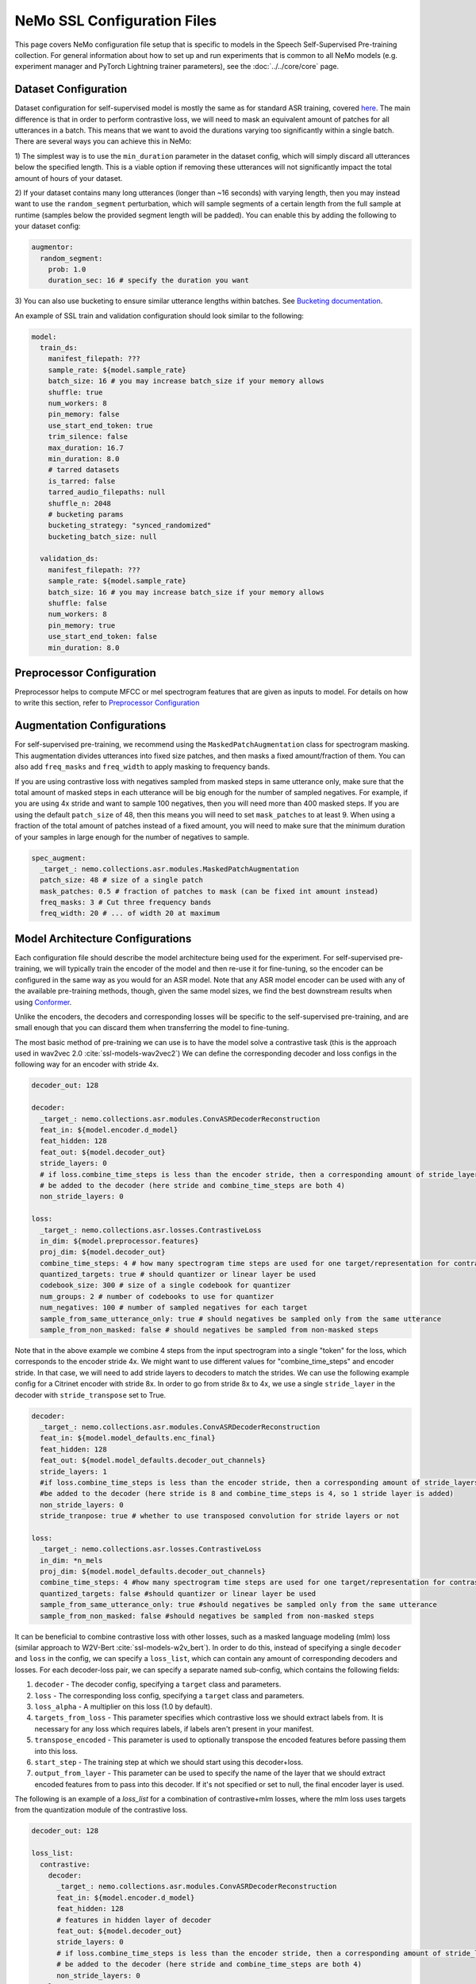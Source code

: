 NeMo SSL Configuration Files
============================

This page covers NeMo configuration file setup that is specific to models in the Speech Self-Supervised Pre-training collection.
For general information about how to set up and run experiments that is common to all NeMo models (e.g.
experiment manager and PyTorch Lightning trainer parameters), see the :doc:`../../core/core`  page.

Dataset Configuration
---------------------

Dataset configuration for self-supervised model is mostly the same as for standard ASR training,
covered `here <../configs.html#Dataset Configuration>`__. The main difference is that in order to perform contrastive loss,
we will need to mask an equivalent amount of patches for all utterances in a batch. This means that we want to avoid
the durations varying too significantly within a single batch. There are several ways you can achieve this in NeMo:

1) The simplest way is to use the ``min_duration`` parameter in the dataset config, which will simply
discard all utterances below the specified length. This is a viable option if removing these utterances will not
significantly impact the total amount of hours of your dataset.

2) If your dataset contains many long utterances (longer than ~16 seconds) with varying length, then you may instead
want to use the ``random_segment`` perturbation, which will sample segments of a certain length from the full sample at
runtime (samples below the provided segment length will be padded). You can enable this by adding the following to your
dataset config:

.. code-block:: yaml

  augmentor:
    random_segment:
      prob: 1.0
      duration_sec: 16 # specify the duration you want

3) You can also use bucketing to ensure similar utterance lengths within batches.
See `Bucketing documentation <../datasets.html#bucketing-datasets>`__.

An example of SSL train and validation configuration should look similar to the following:

.. code-block:: yaml

  model:
    train_ds:
      manifest_filepath: ???
      sample_rate: ${model.sample_rate}
      batch_size: 16 # you may increase batch_size if your memory allows
      shuffle: true
      num_workers: 8
      pin_memory: false
      use_start_end_token: true
      trim_silence: false
      max_duration: 16.7
      min_duration: 8.0
      # tarred datasets
      is_tarred: false
      tarred_audio_filepaths: null
      shuffle_n: 2048
      # bucketing params
      bucketing_strategy: "synced_randomized"
      bucketing_batch_size: null

    validation_ds:
      manifest_filepath: ???
      sample_rate: ${model.sample_rate}
      batch_size: 16 # you may increase batch_size if your memory allows
      shuffle: false
      num_workers: 8
      pin_memory: true
      use_start_end_token: false
      min_duration: 8.0


Preprocessor Configuration
--------------------------

Preprocessor helps to compute MFCC or mel spectrogram features that are given as inputs to model.
For details on how to write this section, refer to `Preprocessor Configuration <../configs.html#preprocessor-configuration>`__

Augmentation Configurations
---------------------------

For self-supervised pre-training, we recommend using the ``MaskedPatchAugmentation`` class for spectrogram masking.
This augmentation divides utterances into fixed size patches, and then masks a fixed amount/fraction of them. You can
also add ``freq_masks`` and ``freq_width`` to apply masking to frequency bands.

If you are using contrastive loss with negatives sampled from masked steps in same utterance only,
make sure that the total amount of masked steps in each utterance will be big enough for the number of sampled negatives.
For example, if you are using 4x stride and want to sample 100 negatives, then you will need more than 400 masked steps.
If you are using the default ``patch_size`` of 48, then this means you will need to set ``mask_patches`` to at least 9.
When using a fraction of the total amount of patches instead of a fixed amount, you will need to make sure that the
minimum duration of your samples in large enough for the number of negatives to sample.

.. code-block:: yaml

  spec_augment:
    _target_: nemo.collections.asr.modules.MaskedPatchAugmentation
    patch_size: 48 # size of a single patch
    mask_patches: 0.5 # fraction of patches to mask (can be fixed int amount instead)
    freq_masks: 3 # Cut three frequency bands
    freq_width: 20 # ... of width 20 at maximum


Model Architecture Configurations
---------------------------------

Each configuration file should describe the model architecture being used for the experiment. For self-supervised pre-training,
we will typically train the encoder of the model and then re-use it for fine-tuning, so the encoder can be configured in the same way
as you would for an ASR model. Note that any ASR model encoder can be used with any of the available pre-training methods,
though, given the same model sizes, we find the best downstream results when using `Conformer <./models.html#Conformer-Transducer>`__.

Unlike the encoders, the decoders and corresponding losses will be specific to the self-supervised pre-training, and are small enough that
you can discard them when transferring the model to fine-tuning.

The most basic method of pre-training we can use is to have the model solve a contrastive task
(this is the approach used in wav2vec 2.0 :cite:`ssl-models-wav2vec2`)
We can define the corresponding decoder and loss configs in the following way for an encoder with stride 4x.

.. code-block:: yaml

  decoder_out: 128

  decoder:
    _target_: nemo.collections.asr.modules.ConvASRDecoderReconstruction
    feat_in: ${model.encoder.d_model}
    feat_hidden: 128
    feat_out: ${model.decoder_out}
    stride_layers: 0
    # if loss.combine_time_steps is less than the encoder stride, then a corresponding amount of stride_layers needs to
    # be added to the decoder (here stride and combine_time_steps are both 4)
    non_stride_layers: 0

  loss:
    _target_: nemo.collections.asr.losses.ContrastiveLoss
    in_dim: ${model.preprocessor.features}
    proj_dim: ${model.decoder_out}
    combine_time_steps: 4 # how many spectrogram time steps are used for one target/representation for contrastive task
    quantized_targets: true # should quantizer or linear layer be used
    codebook_size: 300 # size of a single codebook for quantizer
    num_groups: 2 # number of codebooks to use for quantizer
    num_negatives: 100 # number of sampled negatives for each target
    sample_from_same_utterance_only: true # should negatives be sampled only from the same utterance
    sample_from_non_masked: false # should negatives be sampled from non-masked steps

Note that in the above example we combine 4 steps from the input spectrogram into a single "token" for the loss,
which corresponds to the encoder stride 4x. We might want to use different values for "combine_time_steps" and encoder stride.
In that case, we will need to add stride layers to decoders to match the strides. We can use the following example config
for a Citrinet encoder with stride 8x. In order to go from stride 8x to 4x, we use a single ``stride_layer`` in the decoder
with ``stride_transpose`` set to True.

.. code-block:: yaml

  decoder:
    _target_: nemo.collections.asr.modules.ConvASRDecoderReconstruction
    feat_in: ${model.model_defaults.enc_final}
    feat_hidden: 128
    feat_out: ${model.model_defaults.decoder_out_channels}
    stride_layers: 1
    #if loss.combine_time_steps is less than the encoder stride, then a corresponding amount of stride_layers needs to
    #be added to the decoder (here stride is 8 and combine_time_steps is 4, so 1 stride layer is added)
    non_stride_layers: 0
    stride_tranpose: true # whether to use transposed convolution for stride layers or not

  loss:
    _target_: nemo.collections.asr.losses.ContrastiveLoss
    in_dim: *n_mels
    proj_dim: ${model.model_defaults.decoder_out_channels}
    combine_time_steps: 4 #how many spectrogram time steps are used for one target/representation for contrastive task
    quantized_targets: false #should quantizer or linear layer be used
    sample_from_same_utterance_only: true #should negatives be sampled only from the same utterance
    sample_from_non_masked: false #should negatives be sampled from non-masked steps


It can be beneficial to combine contrastive loss with other losses, such as a masked language modeling (mlm) loss
(similar approach to W2V-Bert :cite:`ssl-models-w2v_bert`).
In order to do this, instead of specifying a single ``decoder`` and ``loss`` in the config, we can specify a ``loss_list``,
which can contain any amount of corresponding decoders and losses. For each decoder-loss pair,
we can specify a separate named sub-config, which contains the following fields:

1. ``decoder`` - The decoder config, specifying a ``target`` class and parameters.
2. ``loss`` - The corresponding loss config, specifying a ``target`` class and parameters.
3. ``loss_alpha`` - A multiplier on this loss (1.0 by default).
4. ``targets_from_loss`` - This parameter specifies which contrastive loss we should extract labels from. It is necessary for any loss which requires labels, if labels aren't present in your manifest.
5. ``transpose_encoded`` - This parameter is used to optionally transpose the encoded features before passing them into this loss.
6. ``start_step`` - The training step at which we should start using this decoder+loss.
7. ``output_from_layer`` - This parameter can be used to specify the name of the layer that we should extract encoded features from to pass into this decoder. If it's not specified or set to null, the final encoder layer is used.


The following is an example of a `loss_list` for a combination of contrastive+mlm losses,
where the mlm loss uses targets from the quantization module of the contrastive loss.


.. code-block:: yaml

  decoder_out: 128

  loss_list:
    contrastive:
      decoder:
        _target_: nemo.collections.asr.modules.ConvASRDecoderReconstruction
        feat_in: ${model.encoder.d_model}
        feat_hidden: 128
        # features in hidden layer of decoder
        feat_out: ${model.decoder_out}
        stride_layers: 0
        # if loss.combine_time_steps is less than the encoder stride, then a corresponding amount of stride_layers needs to
        # be added to the decoder (here stride and combine_time_steps are both 4)
        non_stride_layers: 0
      loss:
        _target_: nemo.collections.asr.losses.ContrastiveLoss
        in_dim: ${model.preprocessor.features}
        proj_dim: ${model.decoder_out}
        combine_time_steps: 4 # how many spectrogram time steps are used for one target/representation for contrastive task
        quantized_targets: true # should quantizer or linear layer be used
        # (quantizer is required to extract pseudo-labels for other losses)
        codebook_size: 300
        num_groups: 2
        sample_from_same_utterance_only: true # should negatives be sampled only from the same utterance
        sample_from_non_masked: false # should negatives be sampled from non-masked steps

    mlm:
      decoder:
        _target_: nemo.collections.asr.modules.ConvASRDecoder
        feat_in: ${model.encoder.d_model}
        num_classes: 90000
        # set this to be equal to codebook_size^groups in the contrastive loss
      loss:
        _target_: nemo.collections.asr.losses.MLMLoss
        combine_time_steps: 4
      targets_from_loss: "contrastive"
      # since this loss requires targets, we can either get them from a manifest or from a quantized contrastive loss
      loss_alpha: 1000.
      # multiplier applied to this loss relative to others
      transpose_encoded: false
      # transposing input may be necessary depending on which layer is used as input to decoder
      start_step: 0
      # determines what global step this loss starts being used at;
      # this can be set to a higher number if your training is long enough,
      # which may increase early training stability
      output_from_layer: null
      # if we wanted to use outputs from non-final encoder layer as input to this decoder,
      # the layer name should be specified here


We can also use other losses which require labels instead of mlm, such as ctc or rnnt loss. Since these losses, unlike mlm,
don't require our targets to have a direct alignment with our steps, we may also want to use set the ``reduce_ids`` parameter of the
contrastive loss to true, to convert any sequence of consecutive equivalent ids to a single occurence of that id.

An example of a ``loss_list`` consisting of contrastive+ctc loss can look like this:

.. code-block:: yaml

  decoder_out: 128

  loss_list:
    contr:
      decoder:
        _target_: nemo.collections.asr.modules.ConvASRDecoderReconstruction
        feat_in: ${model.encoder.d_model}
        feat_hidden: 128
        feat_out: ${model.decoder_out}
        stride_layers: 0
        non_stride_layers: 0
      loss:
        _target_: nemo.collections.asr.losses.ContrastiveLoss
        in_dim: ${model.preprocessor.features}
        proj_dim: ${model.decoder_out}
        combine_time_steps: 4
        quantized_targets: true
        codebook_size: 300
        num_groups: 2
        sample_from_same_utterance_only: true
        sample_from_non_masked: false
        reduce_ids: true

    ctc:
      decoder:
        _target_: nemo.collections.asr.modules.ConvASRDecoder
        feat_in: ${model.encoder.d_model}
        num_classes: 90000
      loss:
        _target_: nemo.collections.asr.losses.CTCLossForSSL
        num_classes: 90000
      targets_from_loss: "contr"
      start_step: 3000

An example of contrastive+rnnt can look like this:

.. code-block:: yaml

  decoder_out: 128

  loss_list:
    contr:
      decoder:
        _target_: nemo.collections.asr.modules.ConvASRDecoderReconstruction
        feat_in: ${model.encoder.d_model}
        feat_hidden: 128
        feat_out: ${model.decoder_out}
        stride_layers: 0
        non_stride_layers: 0
      loss:
        _target_: nemo.collections.asr.losses.ContrastiveLoss
        in_dim: ${model.preprocessor.features}
        proj_dim: ${model.decoder_out}
        combine_time_steps: 4
        quantized_targets: true
        codebook_size: 24
        sample_from_same_utterance_only: true
        sample_from_non_masked: false
        reduce_ids: true

    rnnt:
      decoder:
        _target_: nemo.collections.asr.modules.RNNTDecoderJointSSL
        decoder:
          _target_: nemo.collections.asr.modules.RNNTDecoder
          normalization_mode: null # Currently only null is supported for export.
          random_state_sampling: false # Random state sampling: https://arxiv.org/pdf/1910.11455.pdf
          blank_as_pad: true # This flag must be set in order to support exporting of RNNT models + efficient inference.
          vocab_size: 576
          prednet:
            pred_hidden: 640
            pred_rnn_layers: 1
            t_max: null
            dropout: 0.1
        joint:
          _target_: nemo.collections.asr.modules.RNNTJoint
          log_softmax: null  # 'null' would set it automatically according to CPU/GPU device
          preserve_memory: false  # dramatically slows down training, but might preserve some memory
          experimental_fuse_loss_wer: false
          jointnet:
            encoder_hidden: 512
            pred_hidden: 640
            joint_hidden: 640
            activation: "relu"
            dropout: 0.1
          num_classes: 576
      loss:
        _target_: nemo.collections.asr.losses.RNNTLossForSSL
        num_classes: 576
      targets_from_loss: "contr"
      start_step: 1000


We can also use multiple losses, which use features from different intermediate layers of the encoder as input :cite:`ssl-models-ssl_inter`.
In the following config example, we use contrastive loss + three different mlm losses, which use encoder outputs
respectively from 6th, 12th and final layer.

.. code-block:: yaml

  decoder_out: 128

  loss_list:
    contr:
      decoder:
        _target_: nemo.collections.asr.modules.ConvASRDecoderReconstruction
        feat_in: ${model.encoder.d_model}
        feat_hidden: 128
        feat_out: ${model.decoder_out}
        stride_layers: 0
        non_stride_layers: 0
      loss:
        _target_: nemo.collections.asr.losses.ContrastiveLoss
        in_dim: ${model.preprocessor.features}
        proj_dim: ${model.decoder_out}
        combine_time_steps: 4
        quantized_targets: true
        codebook_size: 300
        sample_from_same_utterance_only: true
        sample_from_non_masked: false
      loss_alpha: 5.

    mlm:
      decoder:
        _target_: nemo.collections.asr.modules.ConvASRDecoder
        feat_in: ${model.encoder.d_model}
        num_classes: 90000
      loss:
        _target_: nemo.collections.asr.losses.MLMLoss
        combine_time_steps: 4
      targets_from_loss: "contr"
      loss_alpha: 1000.

    mlm_2:
      decoder:
        _target_: nemo.collections.asr.modules.ConvASRDecoder
        feat_in: ${model.encoder.d_model}
        num_classes: 90000
      loss:
        _target_: nemo.collections.asr.losses.MLMLoss
        combine_time_steps: 4
      targets_from_loss: "contr"
      loss_alpha: 300.
      output_from_layer: "layers.5"
      transpose_encoded: true

    mlm_3:
      decoder:
        _target_: nemo.collections.asr.modules.ConvASRDecoder
        feat_in: ${model.encoder.d_model}
        num_classes: 90000
      loss:
        _target_: nemo.collections.asr.losses.MLMLoss
        combine_time_steps: 4
      targets_from_loss: "contr"
      loss_alpha: 300.
      output_from_layer: "layers.11"
      transpose_encoded: true

References
-----------

.. bibliography:: ../asr_all.bib
    :style: plain
    :labelprefix: SSL-MODELS
    :keyprefix: ssl-models-
